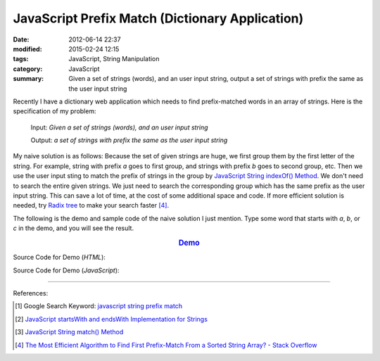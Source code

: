 JavaScript Prefix Match (Dictionary Application)
################################################

:date: 2012-06-14 22:37
:modified: 2015-02-24 12:15
:tags: JavaScript, String Manipulation
:category: JavaScript
:summary: Given a set of strings (words), and an user input string, output a set
          of strings with prefix the same as the user input string


Recently I have a dictionary web application which needs to find prefix-matched
words in an array of strings. Here is the specification of my problem:

  Input: *Given a set of strings (words), and an user input string*

  Output: *a set of strings with prefix the same as the user input string*

My naive solution is as follows:
Because the set of given strings are huge, we first group them by the first
letter of the string. For example, string with prefix *a* goes to first group,
and strings with prefix *b* goes to second group, etc. Then we use the user
input sting to match the prefix of strings in the group by
`JavaScript String indexOf() Method`_. We don't need to search the entire given
strings. We just need to search the corresponding group which has the same
prefix as the user input string. This can save a lot of time, at the cost of
some additional space and code. If more efficient solution is needed, try
`Radix tree`_ to make your search faster [4]_.

The following is the demo and sample code of the naive solution I just mention.
Type some word that starts with *a*, *b*, or *c* in the demo, and you will see
the result.

.. rubric:: `Demo <{filename}/code/javascript-dictionary-prefix-match/naive.html>`_
      :class: align-center

Source Code for Demo (*HTML*):

.. show_github_file:: siongui userpages content/code/javascript-dictionary-prefix-match/naive.html

Source Code for Demo (*JavaScript*):

.. show_github_file:: siongui userpages content/code/javascript-dictionary-prefix-match/naive.js

----

References:

.. [1] Google Search Keyword: `javascript string prefix match <https://www.google.com/search?q=javascript+string+prefix+match>`_

.. [2] `JavaScript startsWith and endsWith Implementation for Strings <http://rickyrosario.com/blog/javascript-startswith-and-endswith-implementation-for-strings/>`_

.. [3] `JavaScript String match() Method <http://www.w3schools.com/jsref/jsref_match.asp>`_

.. [4] `The Most Efficient Algorithm to Find First Prefix-Match From a Sorted String Array? - Stack Overflow <http://stackoverflow.com/questions/457160/the-most-efficient-algorithm-to-find-first-prefix-match-from-a-sorted-string-arr>`_


.. _JavaScript String indexOf() Method: http://www.w3schools.com/jsref/jsref_indexof.asp

.. _Radix tree: http://en.wikipedia.org/wiki/Radix_tree
